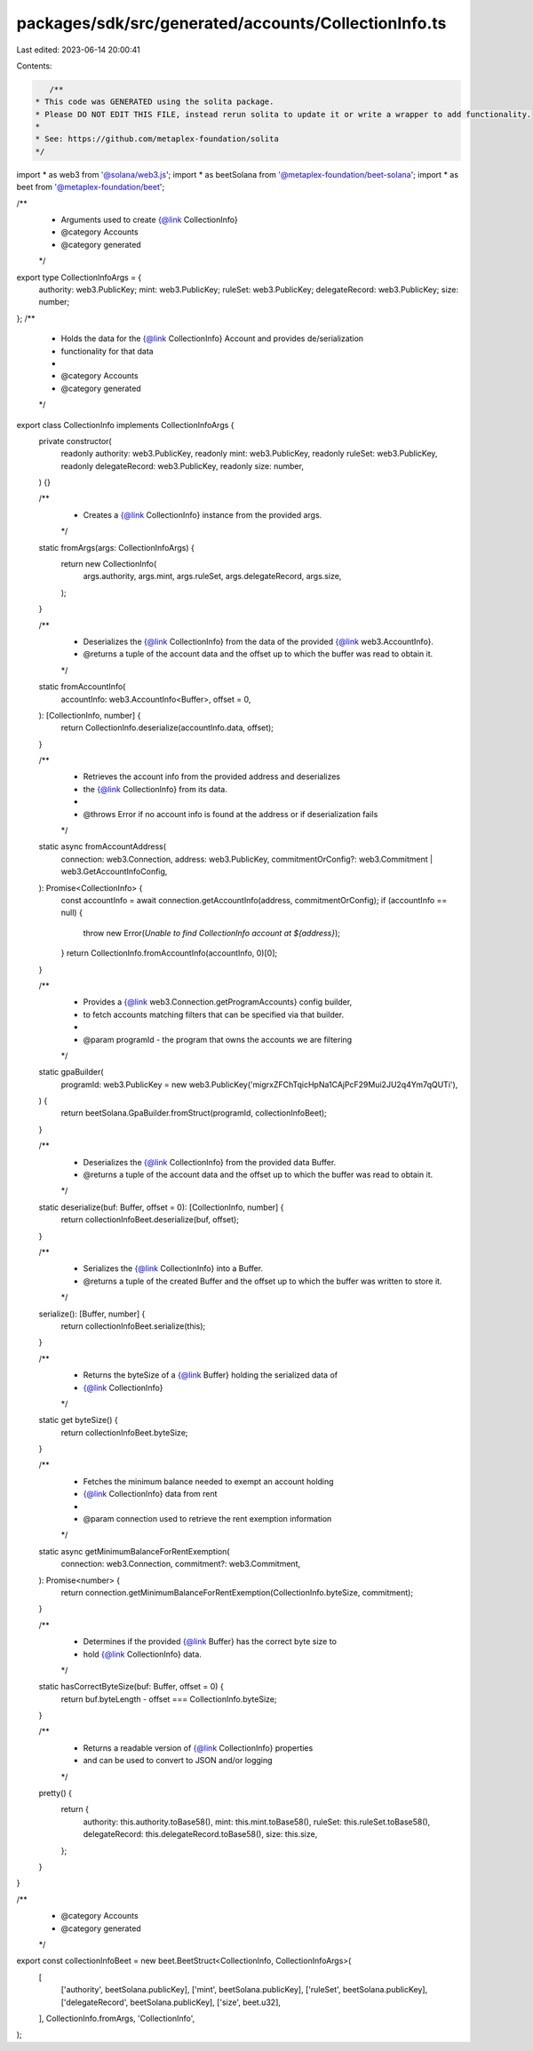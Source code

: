 packages/sdk/src/generated/accounts/CollectionInfo.ts
=====================================================

Last edited: 2023-06-14 20:00:41

Contents:

.. code-block:: ts

    /**
 * This code was GENERATED using the solita package.
 * Please DO NOT EDIT THIS FILE, instead rerun solita to update it or write a wrapper to add functionality.
 *
 * See: https://github.com/metaplex-foundation/solita
 */

import * as web3 from '@solana/web3.js';
import * as beetSolana from '@metaplex-foundation/beet-solana';
import * as beet from '@metaplex-foundation/beet';

/**
 * Arguments used to create {@link CollectionInfo}
 * @category Accounts
 * @category generated
 */
export type CollectionInfoArgs = {
  authority: web3.PublicKey;
  mint: web3.PublicKey;
  ruleSet: web3.PublicKey;
  delegateRecord: web3.PublicKey;
  size: number;
};
/**
 * Holds the data for the {@link CollectionInfo} Account and provides de/serialization
 * functionality for that data
 *
 * @category Accounts
 * @category generated
 */
export class CollectionInfo implements CollectionInfoArgs {
  private constructor(
    readonly authority: web3.PublicKey,
    readonly mint: web3.PublicKey,
    readonly ruleSet: web3.PublicKey,
    readonly delegateRecord: web3.PublicKey,
    readonly size: number,
  ) {}

  /**
   * Creates a {@link CollectionInfo} instance from the provided args.
   */
  static fromArgs(args: CollectionInfoArgs) {
    return new CollectionInfo(
      args.authority,
      args.mint,
      args.ruleSet,
      args.delegateRecord,
      args.size,
    );
  }

  /**
   * Deserializes the {@link CollectionInfo} from the data of the provided {@link web3.AccountInfo}.
   * @returns a tuple of the account data and the offset up to which the buffer was read to obtain it.
   */
  static fromAccountInfo(
    accountInfo: web3.AccountInfo<Buffer>,
    offset = 0,
  ): [CollectionInfo, number] {
    return CollectionInfo.deserialize(accountInfo.data, offset);
  }

  /**
   * Retrieves the account info from the provided address and deserializes
   * the {@link CollectionInfo} from its data.
   *
   * @throws Error if no account info is found at the address or if deserialization fails
   */
  static async fromAccountAddress(
    connection: web3.Connection,
    address: web3.PublicKey,
    commitmentOrConfig?: web3.Commitment | web3.GetAccountInfoConfig,
  ): Promise<CollectionInfo> {
    const accountInfo = await connection.getAccountInfo(address, commitmentOrConfig);
    if (accountInfo == null) {
      throw new Error(`Unable to find CollectionInfo account at ${address}`);
    }
    return CollectionInfo.fromAccountInfo(accountInfo, 0)[0];
  }

  /**
   * Provides a {@link web3.Connection.getProgramAccounts} config builder,
   * to fetch accounts matching filters that can be specified via that builder.
   *
   * @param programId - the program that owns the accounts we are filtering
   */
  static gpaBuilder(
    programId: web3.PublicKey = new web3.PublicKey('migrxZFChTqicHpNa1CAjPcF29Mui2JU2q4Ym7qQUTi'),
  ) {
    return beetSolana.GpaBuilder.fromStruct(programId, collectionInfoBeet);
  }

  /**
   * Deserializes the {@link CollectionInfo} from the provided data Buffer.
   * @returns a tuple of the account data and the offset up to which the buffer was read to obtain it.
   */
  static deserialize(buf: Buffer, offset = 0): [CollectionInfo, number] {
    return collectionInfoBeet.deserialize(buf, offset);
  }

  /**
   * Serializes the {@link CollectionInfo} into a Buffer.
   * @returns a tuple of the created Buffer and the offset up to which the buffer was written to store it.
   */
  serialize(): [Buffer, number] {
    return collectionInfoBeet.serialize(this);
  }

  /**
   * Returns the byteSize of a {@link Buffer} holding the serialized data of
   * {@link CollectionInfo}
   */
  static get byteSize() {
    return collectionInfoBeet.byteSize;
  }

  /**
   * Fetches the minimum balance needed to exempt an account holding
   * {@link CollectionInfo} data from rent
   *
   * @param connection used to retrieve the rent exemption information
   */
  static async getMinimumBalanceForRentExemption(
    connection: web3.Connection,
    commitment?: web3.Commitment,
  ): Promise<number> {
    return connection.getMinimumBalanceForRentExemption(CollectionInfo.byteSize, commitment);
  }

  /**
   * Determines if the provided {@link Buffer} has the correct byte size to
   * hold {@link CollectionInfo} data.
   */
  static hasCorrectByteSize(buf: Buffer, offset = 0) {
    return buf.byteLength - offset === CollectionInfo.byteSize;
  }

  /**
   * Returns a readable version of {@link CollectionInfo} properties
   * and can be used to convert to JSON and/or logging
   */
  pretty() {
    return {
      authority: this.authority.toBase58(),
      mint: this.mint.toBase58(),
      ruleSet: this.ruleSet.toBase58(),
      delegateRecord: this.delegateRecord.toBase58(),
      size: this.size,
    };
  }
}

/**
 * @category Accounts
 * @category generated
 */
export const collectionInfoBeet = new beet.BeetStruct<CollectionInfo, CollectionInfoArgs>(
  [
    ['authority', beetSolana.publicKey],
    ['mint', beetSolana.publicKey],
    ['ruleSet', beetSolana.publicKey],
    ['delegateRecord', beetSolana.publicKey],
    ['size', beet.u32],
  ],
  CollectionInfo.fromArgs,
  'CollectionInfo',
);


